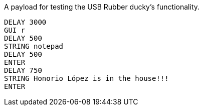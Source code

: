 A payload for testing the USB Rubber ducky's functionality. 

```
DELAY 3000
GUI r
DELAY 500
STRING notepad
DELAY 500
ENTER
DELAY 750
STRING Honorio López is in the house!!!
ENTER
```